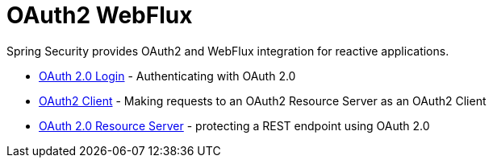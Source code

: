 [[webflux-oauth2]]
= OAuth2 WebFlux

Spring Security provides OAuth2 and WebFlux integration for reactive applications.

* xref:reactive/oauth2/login.adoc[OAuth 2.0 Login] - Authenticating with OAuth 2.0
* xref:reactive/oauth2/access-token.adoc[OAuth2 Client] - Making requests to an OAuth2 Resource Server as an OAuth2 Client
* xref:reactive/oauth2/resource-server.adoc[OAuth 2.0 Resource Server] - protecting a REST endpoint using OAuth 2.0
